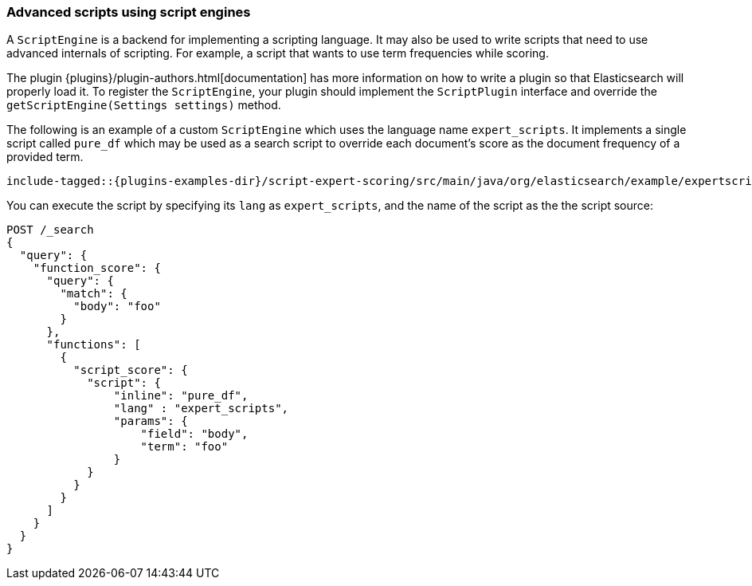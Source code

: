 [[modules-scripting-engine]]
=== Advanced scripts using script engines

A `ScriptEngine` is a backend for implementing a scripting language. It may also
be used to write scripts that need to use advanced internals of scripting. For example,
a script that wants to use term frequencies while scoring.

The plugin {plugins}/plugin-authors.html[documentation] has more information on
how to write a plugin so that Elasticsearch will properly load it. To register
the `ScriptEngine`, your plugin should implement the `ScriptPlugin` interface
and override the `getScriptEngine(Settings settings)` method.

The following is an example of a custom `ScriptEngine` which uses the language
name `expert_scripts`. It implements a single script called `pure_df` which
may be used as a search script to override each document's score as
the document frequency of a provided term.

["source","java",subs="attributes,callouts,macros"]
--------------------------------------------------
include-tagged::{plugins-examples-dir}/script-expert-scoring/src/main/java/org/elasticsearch/example/expertscript/ExpertScriptPlugin.java[expert_engine]
--------------------------------------------------

You can execute the script by specifying its `lang` as `expert_scripts`, and the name
of the script as the the script source:


[source,js]
--------------------------------------------------
POST /_search
{
  "query": {
    "function_score": {
      "query": {
        "match": {
          "body": "foo"
        }
      },
      "functions": [
        {
          "script_score": {
            "script": {
                "inline": "pure_df",
                "lang" : "expert_scripts",
                "params": {
                    "field": "body",
                    "term": "foo"
                }
            }
          }
        }
      ]
    }
  }
}
--------------------------------------------------
// CONSOLE
// TEST[skip:we don't have an expert script plugin installed to test this]

